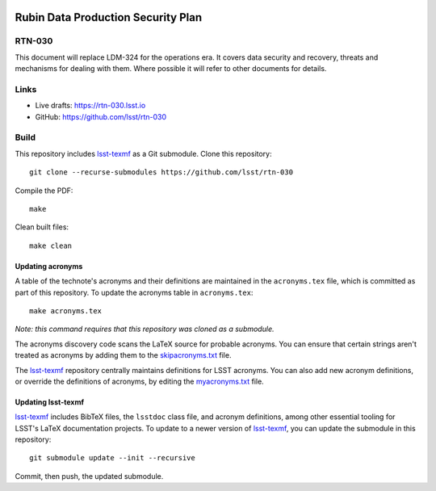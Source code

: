 .. image:: https://img.shields.io/badge/rtn--030-lsst.io-brightgreen.svg
   :target: https://rtn-030.lsst.io
.. image:: https://github.com/lsst/rtn-030/workflows/CI/badge.svg
   :target: https://github.com/lsst/rtn-030/actions/

###################################
Rubin Data Production Security Plan
###################################

RTN-030
=======

This document will replace LDM-324 for the operations era. It covers data security and recovery, threats and mechanisms for dealing with them. Where possible it will refer to other documents for details.

Links
=====

- Live drafts: https://rtn-030.lsst.io
- GitHub: https://github.com/lsst/rtn-030

Build
=====

This repository includes lsst-texmf_ as a Git submodule.
Clone this repository::

    git clone --recurse-submodules https://github.com/lsst/rtn-030

Compile the PDF::

    make

Clean built files::

    make clean

Updating acronyms
-----------------

A table of the technote's acronyms and their definitions are maintained in the ``acronyms.tex`` file, which is committed as part of this repository.
To update the acronyms table in ``acronyms.tex``::

    make acronyms.tex

*Note: this command requires that this repository was cloned as a submodule.*

The acronyms discovery code scans the LaTeX source for probable acronyms.
You can ensure that certain strings aren't treated as acronyms by adding them to the `skipacronyms.txt <./skipacronyms.txt>`_ file.

The lsst-texmf_ repository centrally maintains definitions for LSST acronyms.
You can also add new acronym definitions, or override the definitions of acronyms, by editing the `myacronyms.txt <./myacronyms.txt>`_ file.

Updating lsst-texmf
-------------------

`lsst-texmf`_ includes BibTeX files, the ``lsstdoc`` class file, and acronym definitions, among other essential tooling for LSST's LaTeX documentation projects.
To update to a newer version of `lsst-texmf`_, you can update the submodule in this repository::

   git submodule update --init --recursive

Commit, then push, the updated submodule.

.. _lsst-texmf: https://github.com/lsst/lsst-texmf

